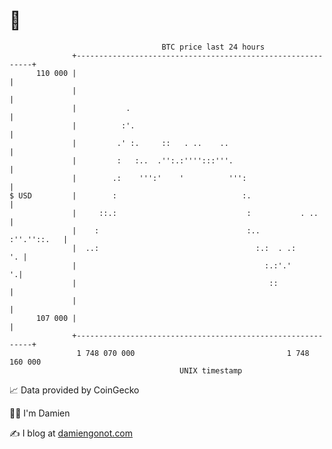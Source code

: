 * 👋

#+begin_example
                                     BTC price last 24 hours                    
                 +------------------------------------------------------------+ 
         110 000 |                                                            | 
                 |                                                            | 
                 |           .                                                | 
                 |          :'.                                               | 
                 |         .' :.     ::   . ..    ..                          | 
                 |         :   :..  .'':.:'''':::'''.                         | 
                 |        .:    ''':'    '          ''':                      | 
   $ USD         |        :                            :.                     | 
                 |     ::.:                             :           . ..      | 
                 |    :                                 :..       :''.''::.   | 
                 |  ..:                                   :.:  . .:        '. | 
                 |                                          :.:'.'          '.| 
                 |                                           ::               | 
                 |                                                            | 
         107 000 |                                                            | 
                 +------------------------------------------------------------+ 
                  1 748 070 000                                  1 748 160 000  
                                         UNIX timestamp                         
#+end_example
📈 Data provided by CoinGecko

🧑‍💻 I'm Damien

✍️ I blog at [[https://www.damiengonot.com][damiengonot.com]]
